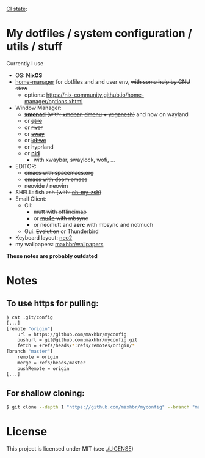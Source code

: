 [[https://github.com/maxhbr/myconfig/actions][CI state]]: [[https://github.com/maxhbr/myconfig/workflows/CI/badge.svg]]
* My dotfiles / system configuration / utils / stuff
Currently I use
- OS: *[[https://nixos.org/][NixOS]]*
- [[https://github.com/nix-community/home-manager][home-manager]] for dotfiles and and user env, +with some help by GNU stow+
  - options: https://nix-community.github.io/home-manager/options.xhtml
- Window Manager: 
  - +*[[http://xmonad.org/][xmonad]]* (with: [[https://github.com/jaor/xmobar][xmobar]], [[https://tools.suckless.org/dmenu/][dmenu]] + [[http://dmwit.com/yeganesh/][yeganesh]])+ and now on wayland
  - or +[[http://www.qtile.org/][qtile]]+
  - or +[[https://github.com/riverwm/river][river]]+
  - or +[[https://github.com/swaywm/sway][sway]]+
  - or +[[https://github.com/labwc/labwc][labwc]]+
  - or +hyprland+
  - or *[[https://github.com/YaLTeR/niri/][niri]]*
	  - with xwaybar, swaylock, wofi, ...
- EDITOR: 
	- +emacs with spacemacs.org+
	- +emacs with doom emacs+
	- neovide / neovim
- SHELL: fish +zsh (with: [[http://ohmyz.sh/][oh-my-zsh]])+
- Email Client: 
  - Cli:
	- +mutt with offlineimap+
	- or +[[https://www.djcbsoftware.nl/code/mu/mu4e.html][mu4e]] with mbsync+
	- or neomutt and **aerc** with mbsync and notmuch
  - Gui: +Evolution+ or Thunderbird
- Keyboard layout: [[https://www.neo-layout.org/][neo2]]
- my wallpapers: [[https://github.com/maxhbr/wallpapers][maxhbr/wallpapers]]

*These notes are probably outdated*

* Notes
** To use https for pulling:
#+BEGIN_SRC bash
$ cat .git/config
[...]
[remote "origin"]
	url = https://github.com/maxhbr/myconfig
	pushurl = git@github.com:maxhbr/myconfig.git
	fetch = +refs/heads/*:refs/remotes/origin/*
[branch "master"]
	remote = origin
	merge = refs/heads/master
	pushRemote = origin
[...]
#+END_SRC

** For shallow cloning:
#+BEGIN_SRC bash
$ git clone --depth 1 "https://github.com/maxhbr/myconfig" --branch "master" --single-branch "$HOME/myconfig"
#+END_SRC

* License
This project is licensed under MIT (see [[./LICENSE]])

#+BEGIN_COMMENT
SPDX-License-Identifier: MIT
#+END_COMMENT
